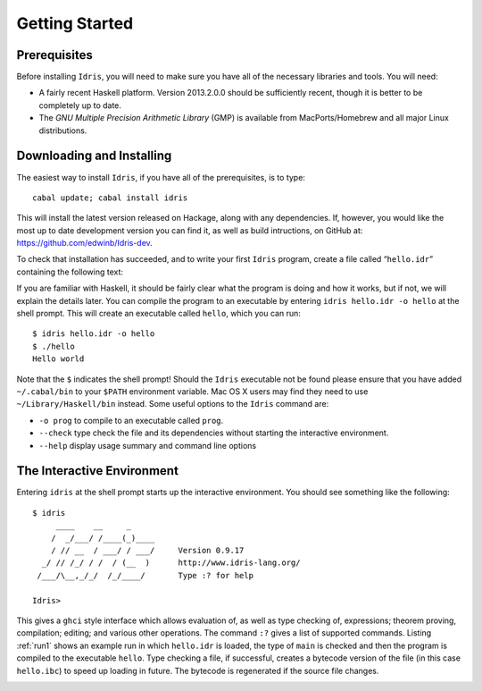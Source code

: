 .. _sect-starting:

===============
Getting Started
===============

Prerequisites
-------------

Before installing ``Idris``, you will need to make sure you have all of
the necessary libraries and tools. You will need:

-  A fairly recent Haskell platform. Version 2013.2.0.0 should be
   sufficiently recent, though it is better to be completely up to date.

-  The *GNU Multiple Precision Arithmetic Library* (GMP) is available
   from MacPorts/Homebrew and all major Linux distributions.

Downloading and Installing
--------------------------

The easiest way to install ``Idris``, if you have all of the
prerequisites, is to type:

::

    cabal update; cabal install idris

This will install the latest version released on Hackage, along with any
dependencies. If, however, you would like the most up to date
development version you can find it, as well as build intructions, on
GitHub at: https://github.com/edwinb/Idris-dev.

To check that installation has succeeded, and to write your first
``Idris`` program, create a file called “``hello.idr``” containing the
following text:

If you are familiar with Haskell, it should be fairly clear what the
program is doing and how it works, but if not, we will explain the
details later. You can compile the program to an executable by entering
``idris hello.idr -o hello`` at the shell prompt. This will create an
executable called ``hello``, which you can run:

::

    $ idris hello.idr -o hello
    $ ./hello
    Hello world

Note that the ``$`` indicates the shell prompt! Should the ``Idris``
executable not be found please ensure that you have added
``~/.cabal/bin`` to your ``$PATH`` environment variable. Mac OS X users
may find they need to use ``~/Library/Haskell/bin`` instead. Some useful
options to the ``Idris`` command are:

-  ``-o prog`` to compile to an executable called ``prog``.

-  ``--check`` type check the file and its dependencies without starting
   the interactive environment.

-  ``--help`` display usage summary and command line options

The Interactive Environment
---------------------------

Entering ``idris`` at the shell prompt starts up the interactive
environment. You should see something like the following:

::

    $ idris
         ____    __     _
        /  _/___/ /____(_)____
        / // __  / ___/ / ___/     Version 0.9.17
      _/ // /_/ / /  / (__  )      http://www.idris-lang.org/
     /___/\__,_/_/  /_/____/       Type :? for help

    Idris>

This gives a ``ghci`` style interface which allows evaluation of, as
well as type checking of, expressions; theorem proving, compilation;
editing; and various other operations. The command ``:?`` gives a list
of supported commands. Listing :ref:`run1` shows an example run in which
``hello.idr`` is loaded, the type of ``main`` is checked and then the
program is compiled to the executable ``hello``. Type checking a file,
if successful, creates a bytecode version of the file (in this case
``hello.ibc``) to speed up loading in future. The bytecode is
regenerated if the source file changes.

.. _run1:

.. code-block:: bash
   :caption: Sample Interactive Run

    $ idris hello.idr
         ____    __     _
        /  _/___/ /____(_)____
        / // __  / ___/ / ___/     Version 0.9.17
      _/ // /_/ / /  / (__  )      http://www.idris-lang.org/
     /___/\__,_/_/  /_/____/       Type :? for help

    Type checking ./hello.idr
    *hello> :t main
    Main.main : IO ()
    *hello> :c hello
    *hello> :q
    Bye bye
    $ ./hello
    Hello world
